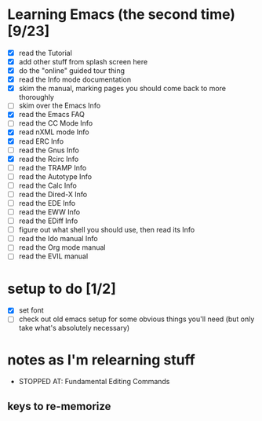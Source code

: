 * Learning Emacs (the second time) [9/23]
- [X] read the Tutorial
- [X] add other stuff from splash screen here
- [X] do the "online" guided tour thing
- [X] read the Info mode documentation
- [X] skim the manual, marking pages you should come back to more thoroughly
- [ ] skim over the Emacs Info
- [X] read the Emacs FAQ
- [ ] read the CC Mode Info
- [X] read nXML mode Info
- [X] read ERC Info
- [ ] read the Gnus Info
- [X] read the Rcirc Info
- [ ] read the TRAMP Info
- [ ] read the Autotype Info
- [ ] read the Calc Info
- [ ] read the Dired-X Info
- [ ] read the EDE Info
- [ ] read the EWW Info
- [ ] read the EDiff Info
- [ ] figure out what shell you should use, then read its Info
- [ ] read the Ido manual Info
- [ ] read the Org mode manual
- [ ] read the EVIL manual


* setup to do [1/2]
- [X] set font
- [ ] check out old emacs setup for some obvious things you'll need (but only take what's absolutely necessary)


* notes as I'm relearning stuff

- STOPPED AT: Fundamental Editing Commands

** keys to re-memorize
